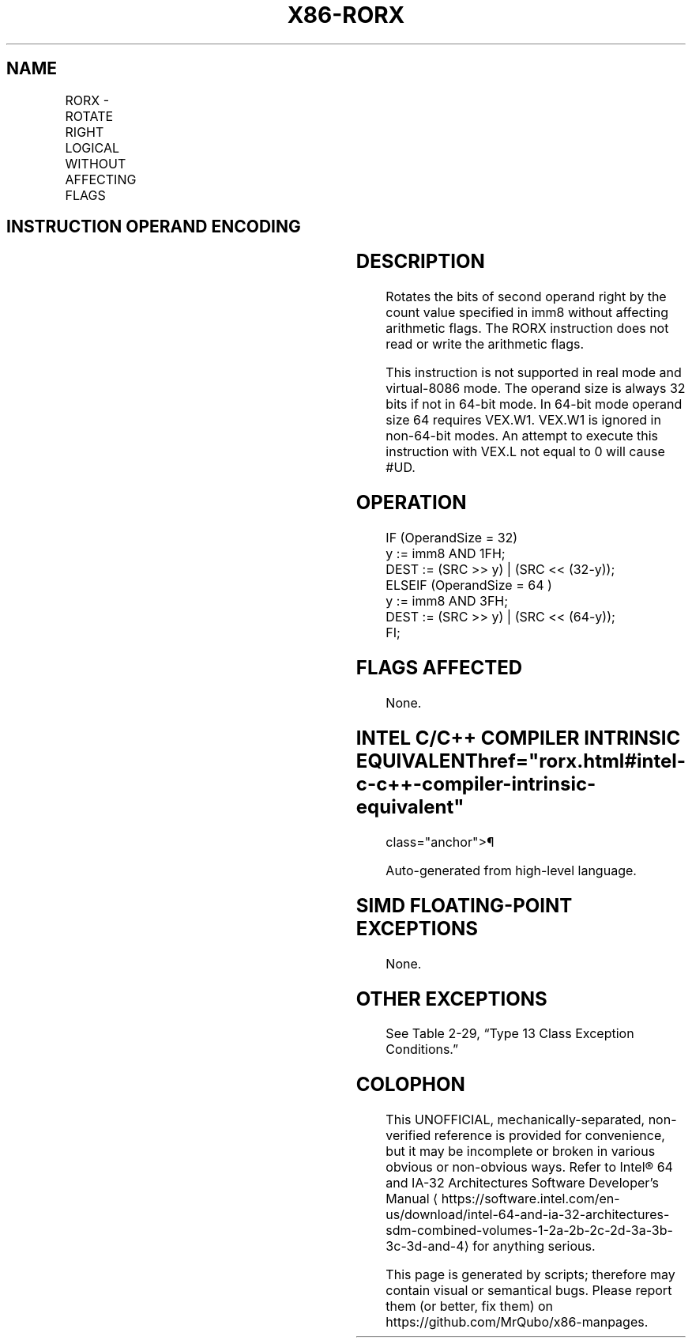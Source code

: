 '\" t
.nh
.TH "X86-RORX" "7" "December 2023" "Intel" "Intel x86-64 ISA Manual"
.SH NAME
RORX - ROTATE RIGHT LOGICAL WITHOUT AFFECTING FLAGS
.TS
allbox;
l l l l l 
l l l l l .
\fBOpcode/Instruction\fP	\fBOp/En\fP	\fB64/32-bit Mode\fP	\fBCPUID Feature Flag\fP	\fBDescription\fP
T{
VEX.LZ.F2.0F3A.W0 F0 /r ib RORX r32, r/m32, imm8
T}	RMI	V/V	BMI2	T{
Rotate 32-bit r/m32 right imm8 times without affecting arithmetic flags.
T}
T{
VEX.LZ.F2.0F3A.W1 F0 /r ib RORX r64, r/m64, imm8
T}	RMI	V/N.E.	BMI2	T{
Rotate 64-bit r/m64 right imm8 times without affecting arithmetic flags.
T}
.TE

.SH INSTRUCTION OPERAND ENCODING
.TS
allbox;
l l l l l 
l l l l l .
\fBOp/En\fP	\fBOperand 1\fP	\fBOperand 2\fP	\fBOperand 3\fP	\fBOperand 4\fP
RMI	ModRM:reg (w)	ModRM:r/m (r)	imm8	N/A
.TE

.SH DESCRIPTION
Rotates the bits of second operand right by the count value specified in
imm8 without affecting arithmetic flags. The RORX instruction does not
read or write the arithmetic flags.

.PP
This instruction is not supported in real mode and virtual-8086 mode.
The operand size is always 32 bits if not in 64-bit mode. In 64-bit mode
operand size 64 requires VEX.W1. VEX.W1 is ignored in non-64-bit modes.
An attempt to execute this instruction with VEX.L not equal to 0 will
cause #UD.

.SH OPERATION
.EX
IF (OperandSize = 32)
    y := imm8 AND 1FH;
    DEST := (SRC >> y) | (SRC << (32-y));
ELSEIF (OperandSize = 64 )
    y := imm8 AND 3FH;
    DEST := (SRC >> y) | (SRC << (64-y));
FI;
.EE

.SH FLAGS AFFECTED
None.

.SH INTEL C/C++ COMPILER INTRINSIC EQUIVALENT  href="rorx.html#intel-c-c++-compiler-intrinsic-equivalent"
class="anchor">¶

.EX
Auto-generated from high-level language.
.EE

.SH SIMD FLOATING-POINT EXCEPTIONS
None.

.SH OTHER EXCEPTIONS
See Table 2-29, “Type 13 Class
Exception Conditions.”

.SH COLOPHON
This UNOFFICIAL, mechanically-separated, non-verified reference is
provided for convenience, but it may be
incomplete or
broken in various obvious or non-obvious ways.
Refer to Intel® 64 and IA-32 Architectures Software Developer’s
Manual
\[la]https://software.intel.com/en\-us/download/intel\-64\-and\-ia\-32\-architectures\-sdm\-combined\-volumes\-1\-2a\-2b\-2c\-2d\-3a\-3b\-3c\-3d\-and\-4\[ra]
for anything serious.

.br
This page is generated by scripts; therefore may contain visual or semantical bugs. Please report them (or better, fix them) on https://github.com/MrQubo/x86-manpages.
